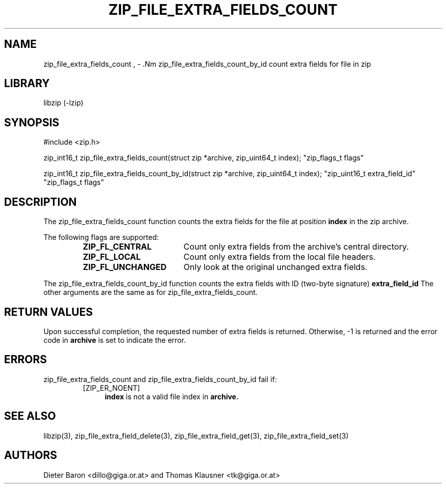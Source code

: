 .\" zip_file_extra_fields_count.mdoc \-- count extra field for file in zip
.\" Copyright (C) 2012 Dieter Baron and Thomas Klausner
.\"
.\" This file is part of libzip, a library to manipulate ZIP files.
.\" The authors can be contacted at <libzip@nih.at>
.\"
.\" Redistribution and use in source and binary forms, with or without
.\" modification, are permitted provided that the following conditions
.\" are met:
.\" 1. Redistributions of source code must retain the above copyright
.\"    notice, this list of conditions and the following disclaimer.
.\" 2. Redistributions in binary form must reproduce the above copyright
.\"    notice, this list of conditions and the following disclaimer in
.\"    the documentation and/or other materials provided with the
.\"    distribution.
.\" 3. The names of the authors may not be used to endorse or promote
.\"    products derived from this software without specific prior
.\"    written permission.
.\"
.\" THIS SOFTWARE IS PROVIDED BY THE AUTHORS ``AS IS'' AND ANY EXPRESS
.\" OR IMPLIED WARRANTIES, INCLUDING, BUT NOT LIMITED TO, THE IMPLIED
.\" WARRANTIES OF MERCHANTABILITY AND FITNESS FOR A PARTICULAR PURPOSE
.\" ARE DISCLAIMED.  IN NO EVENT SHALL THE AUTHORS BE LIABLE FOR ANY
.\" DIRECT, INDIRECT, INCIDENTAL, SPECIAL, EXEMPLARY, OR CONSEQUENTIAL
.\" DAMAGES (INCLUDING, BUT NOT LIMITED TO, PROCUREMENT OF SUBSTITUTE
.\" GOODS OR SERVICES; LOSS OF USE, DATA, OR PROFITS; OR BUSINESS
.\" INTERRUPTION) HOWEVER CAUSED AND ON ANY THEORY OF LIABILITY, WHETHER
.\" IN CONTRACT, STRICT LIABILITY, OR TORT (INCLUDING NEGLIGENCE OR
.\" OTHERWISE) ARISING IN ANY WAY OUT OF THE USE OF THIS SOFTWARE, EVEN
.\" IF ADVISED OF THE POSSIBILITY OF SUCH DAMAGE.
.\"
.TH ZIP_FILE_EXTRA_FIELDS_COUNT 3 "June 23, 2012" NiH
.SH "NAME"
zip_file_extra_fields_count , \- .Nm zip_file_extra_fields_count_by_id
count extra fields for file in zip
.SH "LIBRARY"
libzip (-lzip)
.SH "SYNOPSIS"
#include <zip.h>
.PP
zip_int16_t
zip_file_extra_fields_count(struct zip *archive, zip_uint64_t index); \
"zip_flags_t flags"
.PP
zip_int16_t
zip_file_extra_fields_count_by_id(struct zip *archive, zip_uint64_t index); \
"zip_uint16_t extra_field_id" "zip_flags_t flags"
.SH "DESCRIPTION"
The
zip_file_extra_fields_count
function counts the extra fields for the file at position
\fBindex\fR
in the zip archive.
.PP
The following flags are supported:
.RS
.TP 18
\fBZIP_FL_CENTRAL\fR
Count only extra fields from the archive's central directory.
.TP 18
\fBZIP_FL_LOCAL\fR
Count only extra fields from the local file headers.
.TP 18
\fBZIP_FL_UNCHANGED\fR
Only look at the original unchanged extra fields.
.RE
.PP
The
zip_file_extra_fields_count_by_id
function counts the extra fields with ID (two-byte signature)
\fBextra_field_id\fR
The other arguments are the same as for
zip_file_extra_fields_count.
.SH "RETURN VALUES"
Upon successful completion, the requested number of extra fields is returned.
Otherwise, \-1 is returned and the error code in
\fBarchive\fR
is set to indicate the error.
.SH "ERRORS"
zip_file_extra_fields_count
and
zip_file_extra_fields_count_by_id
fail if:
.RS
.TP 4
[ZIP_ER_NOENT]
\fBindex\fR
is not a valid file index in
\fBarchive.\fR
.\" XXX: _zip_read_local_ef errors
.RE
.SH "SEE ALSO"
libzip(3),
zip_file_extra_field_delete(3),
zip_file_extra_field_get(3),
zip_file_extra_field_set(3)
.SH "AUTHORS"

Dieter Baron <dillo@giga.or.at>
and
Thomas Klausner <tk@giga.or.at>
